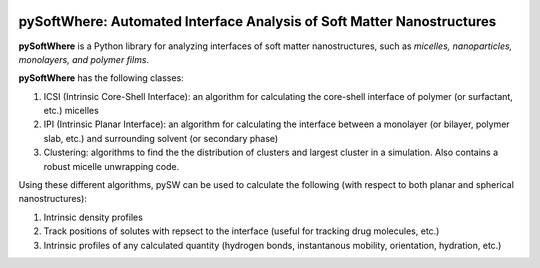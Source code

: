 .. image:: https://readthedocs.org/projects/pysoftwhere/badge/?version=latest

pySoftWhere:  Automated Interface Analysis of Soft Matter Nanostructures
=========================================================================

**pySoftWhere** is a Python library for analyzing interfaces of soft matter nanostructures, such as *micelles, nanoparticles, monolayers, and polymer films*.	

**pySoftWhere** has the following classes:

1. ICSI (Intrinsic Core-Shell Interface): an algorithm for calculating the core-shell interface of polymer (or surfactant, etc.) micelles
2. IPI (Intrinsic Planar Interface): an algorithm for calculating the interface between a monolayer (or bilayer, polymer slab, etc.) and surrounding solvent (or secondary phase)
3. Clustering: algorithms to find the the distribution of clusters and largest cluster in a simulation. Also contains a robust micelle unwrapping code.

Using these different algorithms, pySW can be used to calculate the following (with respect to both planar and spherical nanostructures):

1. Intrinsic density profiles
2. Track positions of solutes with repsect to the interface (useful for tracking drug molecules, etc.)
3. Intrinsic profiles of any calculated quantity (hydrogen bonds, instantanous mobility, orientation, hydration, etc.)



